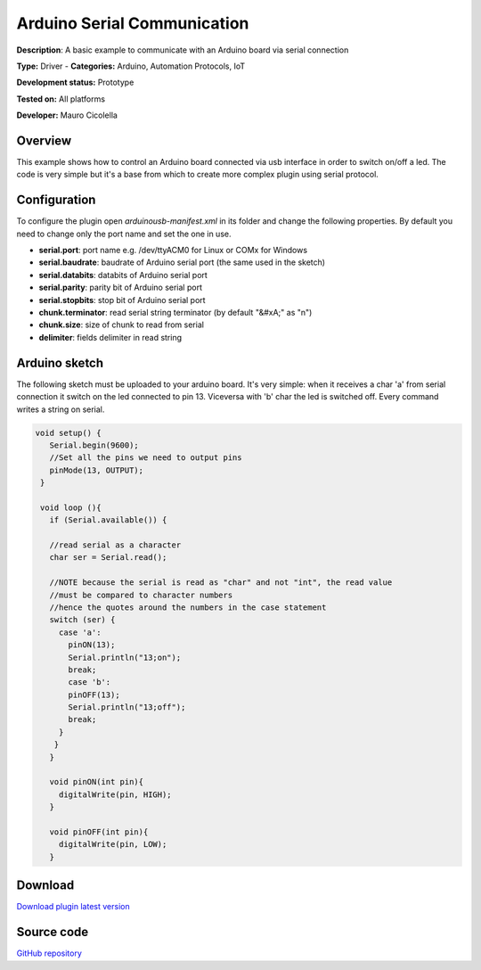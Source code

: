 
Arduino Serial Communication
============================

**Description**: A basic example to communicate with an Arduino board via serial connection

**Type:** Driver  - **Categories:** Arduino, Automation Protocols, IoT

**Development status:** Prototype

**Tested on:** All platforms

**Developer:** Mauro Cicolella

Overview
--------
This example shows how to control an Arduino board connected via usb interface in order to switch on/off a led. 
The code is very simple but it's a base from which to create more complex plugin using serial protocol. 

Configuration
-------------
To configure the plugin open *arduinousb-manifest.xml* in its folder and change the following properties. 
By default you need to change only the port name and set the one in use.

* **serial.port**: port name e.g. /dev/ttyACM0 for Linux or COMx for Windows
* **serial.baudrate**: baudrate of Arduino serial port (the same used in the sketch)
* **serial.databits**: databits of Arduino serial port
* **serial.parity**: parity bit of Arduino serial port
* **serial.stopbits**: stop bit of Arduino serial port
* **chunk.terminator**: read serial string terminator (by default "&#xA;" as "\n")
* **chunk.size**: size of chunk to read from serial
* **delimiter**: fields delimiter in read string

Arduino sketch
--------------

The following sketch must be uploaded to your arduino board. It's very simple: when it receives a char 'a' from serial connection it switch on the led connected to pin 13. Viceversa with 'b' char the led is switched off. Every command writes a string on serial.

.. code-block:: guess

   void setup() {
      Serial.begin(9600);
      //Set all the pins we need to output pins
      pinMode(13, OUTPUT);
    }

    void loop (){
      if (Serial.available()) {

      //read serial as a character
      char ser = Serial.read();

      //NOTE because the serial is read as "char" and not "int", the read value 
      //must be compared to character numbers
      //hence the quotes around the numbers in the case statement
      switch (ser) {
        case 'a':
          pinON(13);
          Serial.println("13;on");
          break;
          case 'b':
          pinOFF(13);
          Serial.println("13;off");
          break;
        }
       }
      }
      
      void pinON(int pin){
        digitalWrite(pin, HIGH);
      }

      void pinOFF(int pin){
        digitalWrite(pin, LOW);
      }

Download
--------
`Download plugin latest version <https://bintray.com/freedomotic/freedomotic-plugins/download_file?file_path=arduinousb-5.6.x-3.0_0.device>`_

Source code
-----------
`GitHub repository <https://github.com/freedomotic/freedomotic/tree/master/plugins/devices/arduinousb>`_


 
